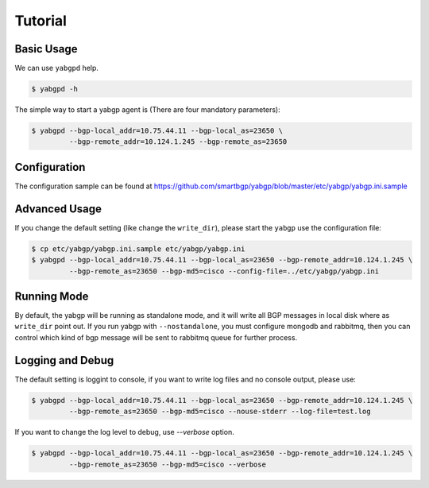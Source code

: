 Tutorial
========

Basic Usage
~~~~~~~~~~~

We can use ``yabgpd`` help.

.. code:: bash

    $ yabgpd -h

The simple way to start a yabgp agent is (There are four mandatory parameters):

.. code:: bash

    $ yabgpd --bgp-local_addr=10.75.44.11 --bgp-local_as=23650 \
             --bgp-remote_addr=10.124.1.245 --bgp-remote_as=23650

Configuration
~~~~~~~~~~~~~

The configuration sample can be found at https://github.com/smartbgp/yabgp/blob/master/etc/yabgp/yabgp.ini.sample

Advanced Usage
~~~~~~~~~~~~~~

If you change the default setting (like change the ``write_dir``), please start the ``yabgp`` use the configuration file:

.. code:: bash

    $ cp etc/yabgp/yabgp.ini.sample etc/yabgp/yabgp.ini
    $ yabgpd --bgp-local_addr=10.75.44.11 --bgp-local_as=23650 --bgp-remote_addr=10.124.1.245 \
             --bgp-remote_as=23650 --bgp-md5=cisco --config-file=../etc/yabgp/yabgp.ini

Running Mode
~~~~~~~~~~~~

By default, the yabgp will be running as standalone mode, and it will write all BGP messages in local disk where as ``write_dir`` point out.
If you run yabgp with ``--nostandalone``,  you must configure mongodb and rabbitmq, then you can control which kind of bgp message will be
sent to rabbitmq queue for further process.

Logging and Debug
~~~~~~~~~~~~~~~~~

The default setting is loggint to console, if you want to write log files and no console output, please use:

.. code:: bash

    $ yabgpd --bgp-local_addr=10.75.44.11 --bgp-local_as=23650 --bgp-remote_addr=10.124.1.245 \
             --bgp-remote_as=23650 --bgp-md5=cisco --nouse-stderr --log-file=test.log

If you want to change the log level to debug, use `--verbose` option.

.. code:: bash

    $ yabgpd --bgp-local_addr=10.75.44.11 --bgp-local_as=23650 --bgp-remote_addr=10.124.1.245 \
             --bgp-remote_as=23650 --bgp-md5=cisco --verbose
